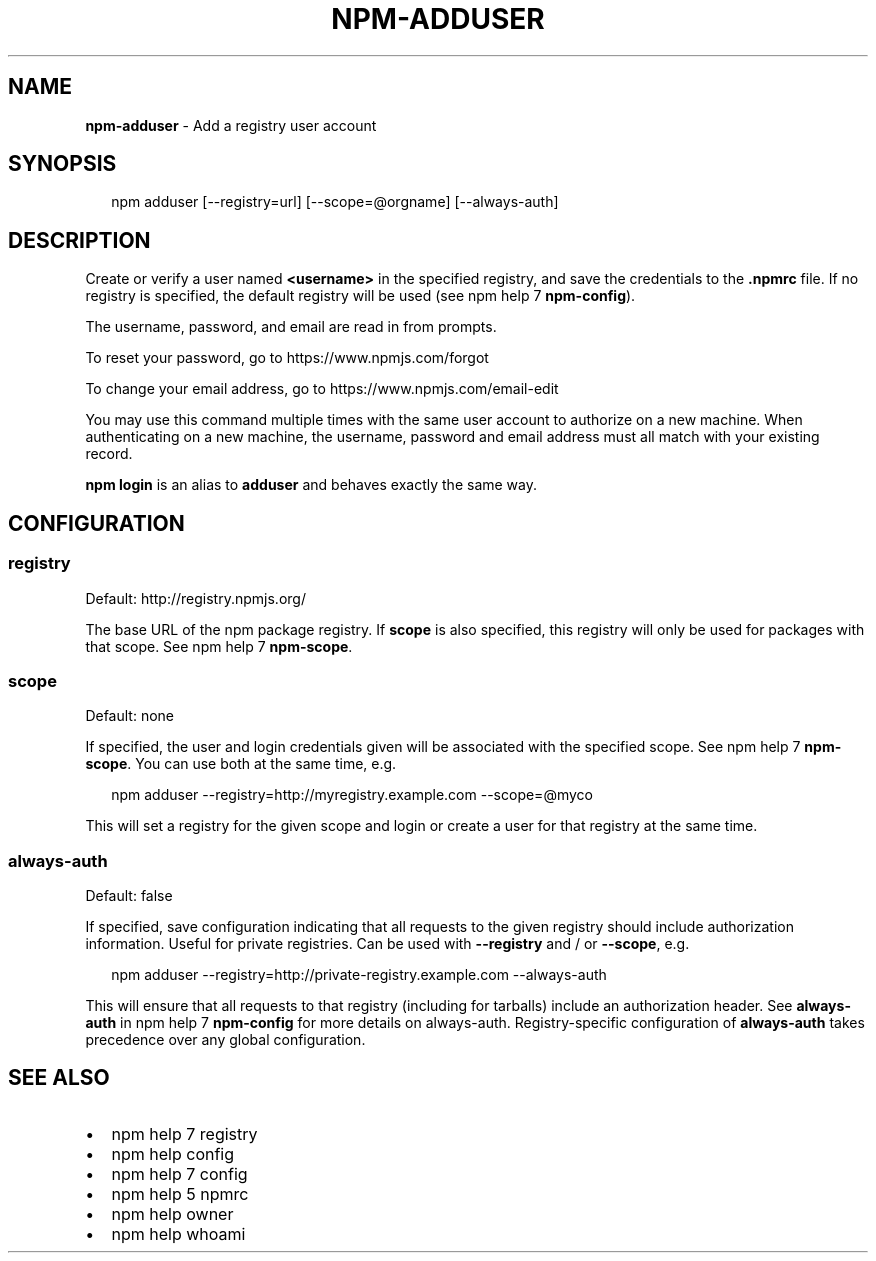 .TH "NPM\-ADDUSER" "1" "July 2015" "" ""
.SH "NAME"
\fBnpm-adduser\fR \- Add a registry user account
.SH SYNOPSIS
.P
.RS 2
.nf
npm adduser [\-\-registry=url] [\-\-scope=@orgname] [\-\-always\-auth]
.fi
.RE
.SH DESCRIPTION
.P
Create or verify a user named \fB<username>\fP in the specified registry, and
save the credentials to the \fB\|\.npmrc\fP file\. If no registry is specified,
the default registry will be used (see npm help 7 \fBnpm\-config\fP)\.
.P
The username, password, and email are read in from prompts\.
.P
To reset your password, go to https://www\.npmjs\.com/forgot
.P
To change your email address, go to https://www\.npmjs\.com/email\-edit
.P
You may use this command multiple times with the same user account to
authorize on a new machine\.  When authenticating on a new machine,
the username, password and email address must all match with
your existing record\.
.P
\fBnpm login\fP is an alias to \fBadduser\fP and behaves exactly the same way\.
.SH CONFIGURATION
.SS registry
.P
Default: http://registry\.npmjs\.org/
.P
The base URL of the npm package registry\. If \fBscope\fP is also specified,
this registry will only be used for packages with that scope\. See npm help 7 \fBnpm\-scope\fP\|\.
.SS scope
.P
Default: none
.P
If specified, the user and login credentials given will be associated
with the specified scope\. See npm help 7 \fBnpm\-scope\fP\|\. You can use both at the same time,
e\.g\.
.P
.RS 2
.nf
npm adduser \-\-registry=http://myregistry\.example\.com \-\-scope=@myco
.fi
.RE
.P
This will set a registry for the given scope and login or create a user for
that registry at the same time\.
.SS always\-auth
.P
Default: false
.P
If specified, save configuration indicating that all requests to the given
registry should include authorization information\. Useful for private
registries\. Can be used with \fB\-\-registry\fP and / or \fB\-\-scope\fP, e\.g\.
.P
.RS 2
.nf
npm adduser \-\-registry=http://private\-registry\.example\.com \-\-always\-auth
.fi
.RE
.P
This will ensure that all requests to that registry (including for tarballs)
include an authorization header\. See \fBalways\-auth\fP in npm help 7 \fBnpm\-config\fP for more
details on always\-auth\. Registry\-specific configuration of \fBalways\-auth\fP takes
precedence over any global configuration\.
.SH SEE ALSO
.RS 0
.IP \(bu 2
npm help 7 registry
.IP \(bu 2
npm help config
.IP \(bu 2
npm help 7 config
.IP \(bu 2
npm help 5 npmrc
.IP \(bu 2
npm help owner
.IP \(bu 2
npm help whoami

.RE

